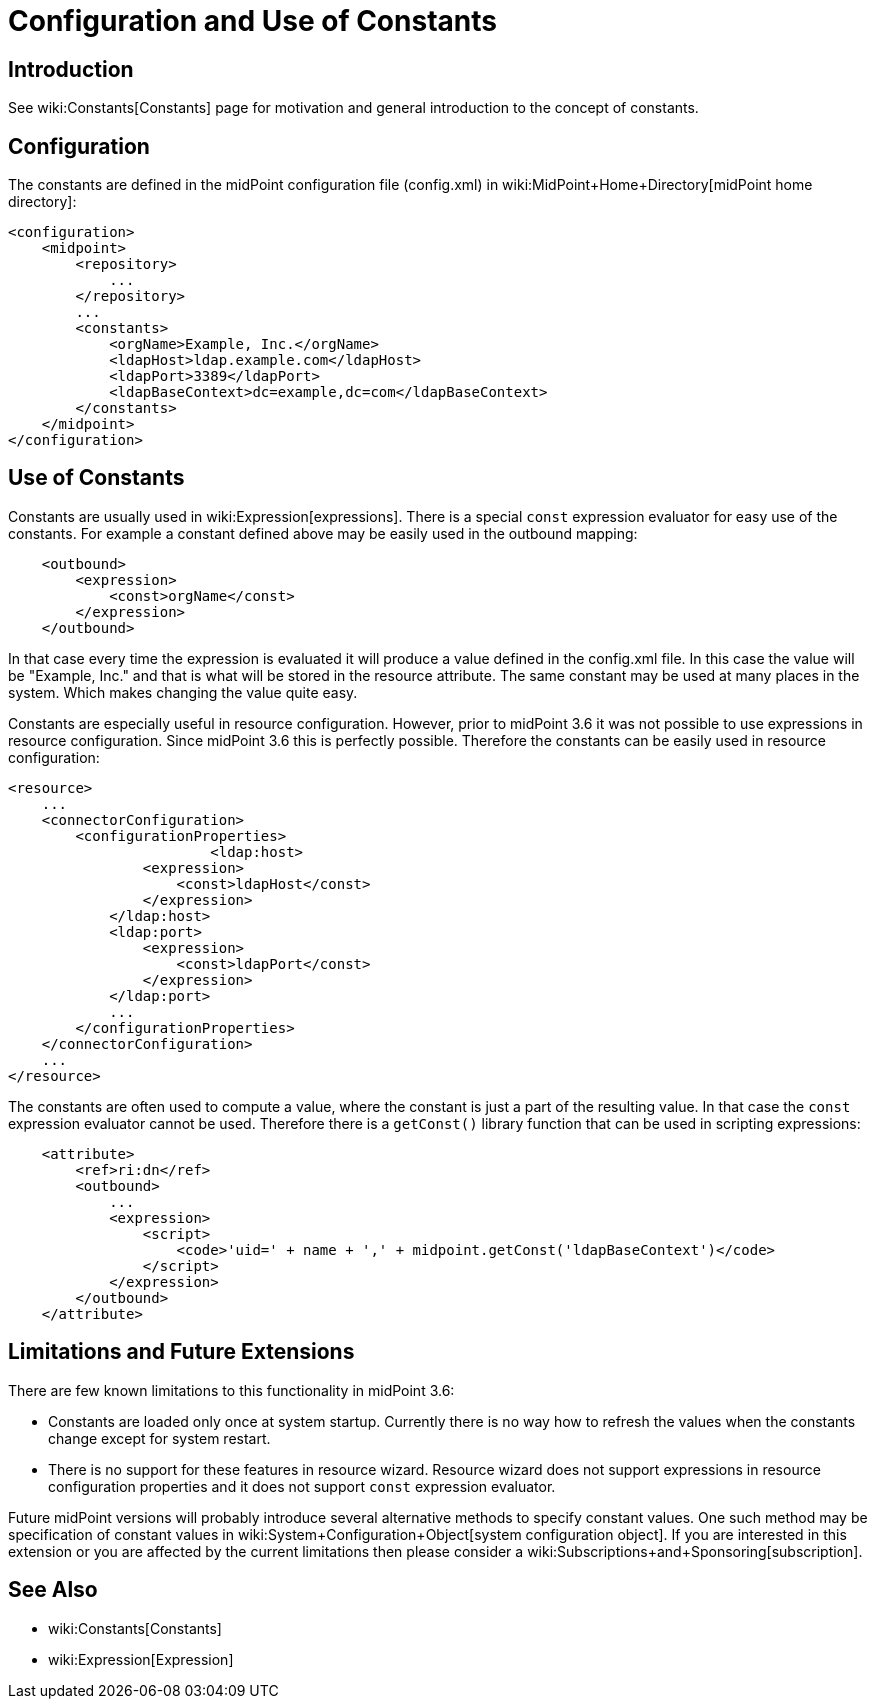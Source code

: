 = Configuration and Use of Constants
:page-nav-title: Configuration
:page-wiki-name: Configuration and Use of Constants
:page-wiki-metadata-create-user: semancik
:page-wiki-metadata-create-date: 2017-05-16T10:31:20.283+02:00
:page-wiki-metadata-modify-user: vera
:page-wiki-metadata-modify-date: 2018-01-29T15:25:42.588+01:00
:page-since: "3.6"

== Introduction

See wiki:Constants[Constants] page for motivation and general introduction to the concept of constants.


== Configuration

The constants are defined in the midPoint configuration file (config.xml) in wiki:MidPoint+Home+Directory[midPoint home directory]:

[source,xml]
----
<configuration>
    <midpoint>
        <repository>
            ...
        </repository>
        ...
        <constants>
            <orgName>Example, Inc.</orgName>
            <ldapHost>ldap.example.com</ldapHost>
            <ldapPort>3389</ldapPort>
            <ldapBaseContext>dc=example,dc=com</ldapBaseContext>
        </constants>
    </midpoint>
</configuration>
----


== Use of Constants

Constants are usually used in wiki:Expression[expressions]. There is a special `const` expression evaluator for easy use of the constants.
For example a constant defined above may be easily used in the outbound mapping:

[source,xml]
----
    <outbound>
        <expression>
            <const>orgName</const>
        </expression>
    </outbound>
----

In that case every time the expression is evaluated it will produce a value defined in the config.xml file.
In this case the value will be "Example, Inc." and that is what will be stored in the resource attribute.
The same constant may be used at many places in the system.
Which makes changing the value quite easy.

Constants are especially useful in resource configuration.
However, prior to midPoint 3.6 it was not possible to use expressions in resource configuration.
Since midPoint 3.6 this is perfectly possible.
Therefore the constants can be easily used in resource configuration:

[source,xml]
----
<resource>
    ...
    <connectorConfiguration>
        <configurationProperties>
			<ldap:host>
                <expression>
                    <const>ldapHost</const>
                </expression>
            </ldap:host>
            <ldap:port>
                <expression>
                    <const>ldapPort</const>
                </expression>
            </ldap:port>
            ...
        </configurationProperties>
    </connectorConfiguration>
    ...
</resource>
----

The constants are often used to compute a value, where the constant is just a part of the resulting value.
In that case the `const` expression evaluator cannot be used.
Therefore there is a `getConst()` library function that can be used in scripting expressions:

[source,xml]
----
    <attribute>
        <ref>ri:dn</ref>
        <outbound>
            ...
            <expression>
                <script>
                    <code>'uid=' + name + ',' + midpoint.getConst('ldapBaseContext')</code>
                </script>
            </expression>
        </outbound>
    </attribute>
----


== Limitations and Future Extensions

There are few known limitations to this functionality in midPoint 3.6:

* Constants are loaded only once at system startup.
Currently there is no way how to refresh the values when the constants change except for system restart.

* There is no support for these features in resource wizard.
Resource wizard does not support expressions in resource configuration properties and it does not support `const` expression evaluator.

Future midPoint versions will probably introduce several alternative methods to specify constant values.
One such method may be specification of constant values in wiki:System+Configuration+Object[system configuration object]. If you are interested in this extension or you are affected by the current limitations then please consider a wiki:Subscriptions+and+Sponsoring[subscription].


== See Also

* wiki:Constants[Constants]

* wiki:Expression[Expression]